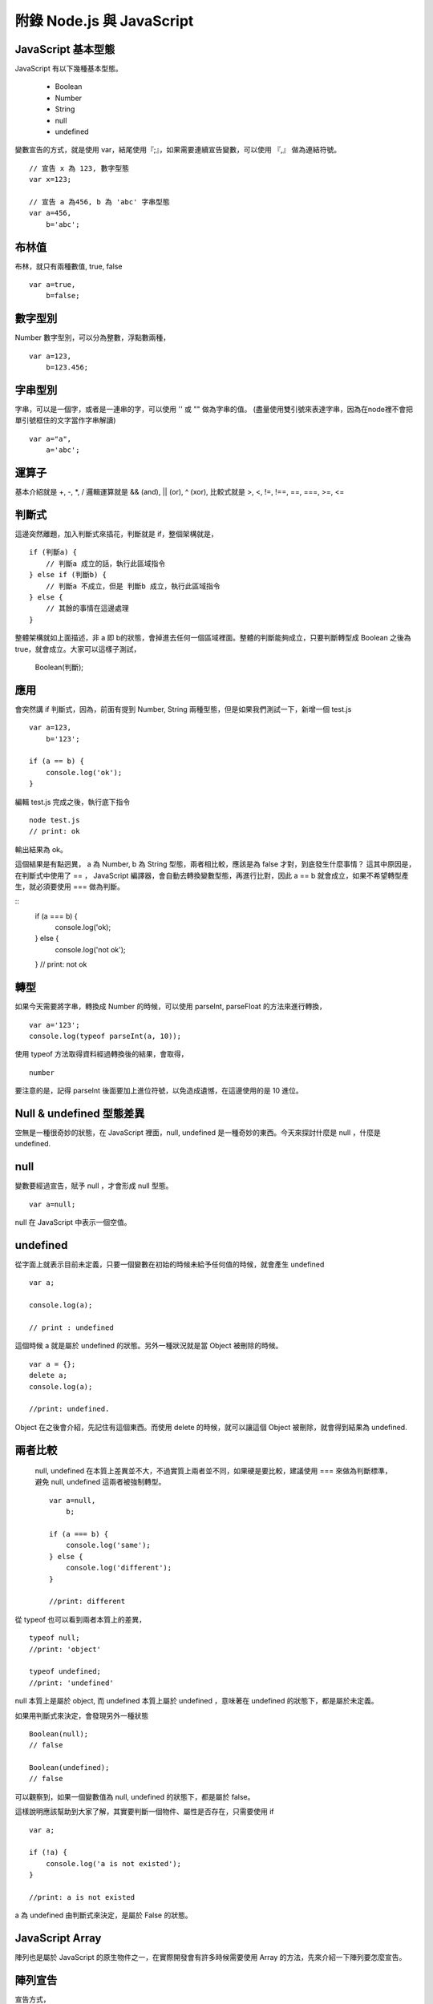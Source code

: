 **************************
附錄 Node.js 與 JavaScript 
**************************



JavaScript 基本型態
==================

JavaScript 有以下幾種基本型態。

 * Boolean
 * Number
 * String
 * null
 * undefined
 
變數宣告的方式，就是使用 var，結尾使用『;』，如果需要連續宣告變數，可以使用 『,』 做為連結符號。
 
::

    // 宣告 x 為 123, 數字型態
    var x=123;
    
    // 宣告 a 為456, b 為 'abc' 字串型態
    var a=456,
        b='abc';

布林值
======

布林，就只有兩種數值, true, false

::

    var a=true,
        b=false;

數字型別
=======
    
Number 數字型別，可以分為整數，浮點數兩種，
 
::

    var a=123,
        b=123.456;
 
字串型別
=======

字串，可以是一個字，或者是一連串的字，可以使用 '' 或 "" 做為字串的值。
(盡量使用雙引號來表達字串，因為在node裡不會把單引號框住的文字當作字串解讀)

::

    var a="a",
        a='abc';


運算子
=====

基本介紹就是 +, -, *, / 邏輯運算就是 && (and), || (or), ^ (xor), 比較式就是 >, <, !=, !==, ==, ===, >=, <=        

判斷式
=====

這邊突然離題，加入判斷式來插花，判斷就是 if，整個架構就是，

::

    if (判斷a) {
        // 判斷a 成立的話，執行此區域指令
    } else if (判斷b) {
        // 判斷a 不成立，但是 判斷b 成立，執行此區域指令
    } else {
        // 其餘的事情在這邊處理
    }

整體架構就如上面描述，非 a 即 b的狀態，會掉進去任何一個區域裡面。整體的判斷能夠成立，只要判斷轉型成 Boolean 之後為 true，就會成立。大家可以這樣子測試，

    Boolean(判斷);
    
應用
====

會突然講 if 判斷式，因為，前面有提到 Number, String 兩種型態，但是如果我們測試一下，新增一個 test.js

::

    var a=123,
        b='123';
        
    if (a == b) {
        console.log('ok');
    }
    
編輯 test.js 完成之後，執行底下指令

::

    node test.js
    // print: ok
    
輸出結果為 ok。

這個結果是有點迥異， a 為 Number, b 為 String 型態，兩者相比較，應該是為 false 才對，到底發生什麼事情？ 這其中原因是，在判斷式中使用了 == ， JavaScript 編譯器，會自動去轉換變數型態，再進行比對，因此 a == b 就會成立，如果不希望轉型產生，就必須要使用 === 做為判斷。

::
    if (a === b) {
        console.log('ok);
    } else {
        console.log('not ok');
    }
    // print: not ok

轉型
====

如果今天需要將字串，轉換成 Number 的時候，可以使用 parseInt, parseFloat 的方法來進行轉換，

::

    var a='123';
    console.log(typeof parseInt(a, 10));
    
使用 typeof 方法取得資料經過轉換後的結果，會取得，

::

    number
    
要注意的是，記得 parseInt 後面要加上進位符號，以免造成遺憾，在這邊使用的是 10 進位。

Null & undefined 型態差異
========================

空無是一種很奇妙的狀態，在 JavaScript 裡面，null, undefined 是一種奇妙的東西。今天來探討什麼是 null ，什麼是 undefined.

null
====

變數要經過宣告，賦予 null ，才會形成 null 型態。

::

    var a=null;
    
null 在 JavaScript 中表示一個空值。

undefined
==========

從字面上就表示目前未定義，只要一個變數在初始的時候未給予任何值的時候，就會產生 undefined

::

    var a;
    
    console.log(a);
    
    // print : undefined
    
這個時候 a 就是屬於 undefined 的狀態。另外一種狀況就是當 Object 被刪除的時候。

::

    var a = {};    
    delete a;
    console.log(a);
    
    //print: undefined.
    
Object 在之後會介紹，先記住有這個東西。而使用 delete 的時候，就可以讓這個 Object 被刪除，就會得到結果為 undefined.

兩者比較
=======

 null, undefined 在本質上差異並不大，不過實質上兩者並不同，如果硬是要比較，建議使用 === 來做為判斷標準，避免 null, undefined 這兩者被強制轉型。
 
 ::

    var a=null,
        b;
        
    if (a === b) {
        console.log('same');
    } else {
        console.log('different');
    }

    //print: different
    
從 typeof 也可以看到兩者本質上的差異，

::

    typeof null;
    //print: 'object'
    
    typeof undefined;
    //print: 'undefined'
    
null 本質上是屬於 object, 而 undefined 本質上屬於 undefined ，意味著在 undefined 的狀態下，都是屬於未定義。

如果用判斷式來決定，會發現另外一種狀態

::

    Boolean(null);
    // false
    
    Boolean(undefined);
    // false
    
可以觀察到，如果一個變數值為 null, undefined 的狀態下，都是屬於 false。

這樣說明應該幫助到大家了解，其實要判斷一個物件、屬性是否存在，只需要使用 if

::

    var a;
    
    if (!a) {
        console.log('a is not existed');
    }
    
    //print: a is not existed
    
a 為 undefined 由判斷式來決定，是屬於 False 的狀態。


JavaScript Array
=================

陣列也是屬於 JavaScript 的原生物件之一，在實際開發會有許多時候需要使用 Array 的方法，先來介紹一下陣列要怎麼宣告。

陣列宣告
=======

宣告方式，

.. code-block:: js

    var a=['a', 'b', 'c'];
    
    var a=new Array('a', 'b', 'c');

以上這兩種方式都可以宣告成陣列，接著我們將 a 這個變數印出來看一下，

.. code-block:: js

    console.log(a);
    //print: [0, 1, 2]

Array 的排列指標從 0 開始，像上面的例子來說， a 的指標就有三個，0, 1, 2，如果要印出特定的某個陣列數值，使用方法，

.. code-block:: js

    console.log(a[1]);
    //print: b
    
如果要判斷一個變數是不是 Array 最簡單的方式就是直接使用 Array 的原生方法，

.. code-block:: js

    var a=['a', 'b', 'c'];
    
    console.log(Array.isArray(a));
    //print: true
    
    var b='a';
    console.log(Array.isArray(b));
    //print: false

如果要取得陣列變數的長度可以直接使用，

.. code-block:: js

    console.log(a.length);
    
length 為一個常數，型態為 Number，會列出目前陣列的長度。

pop, shift
===========

以前面所宣告的陣列為範例，

.. code-block:: js

    var a=['a', 'b', 'c'];
    
使用 pop 可以從最後面取出陣列的最後一個值。

.. code-block:: js

    console.log(a.pop());
    //print: c
    
    console.log(a.length);
    //print: 2

同時也可以注意到，使用 pop 這個方法之後，陣列的長度內容也會被輸出。另外一個跟 pop 很像的方式就是 shift，

.. code-block:: js

    console.log(a.shift());
    //print: a
    
    console.log(a.length);
    //print: 1

shift 跟 pop 最大的差異，就是從最前面將數值取出，同時也會讓呼叫的陣列少一個數組。

slice
======

前面提到 pop, shift 就不得不說一下 slice，使用方式，

.. code-block:: js

    console.log(a.slice(1,3));
    //print: 'b', 'c'
    
第一個參數為起始指標，第二個參數為結束指標，會將這個陣列進行切割，變成一個新的陣列型態。
如果需要給予新的變數，就可以這樣子做，完整的範例。

.. code-block:: js

    var a=['a', 'b', 'c'];
    
    var b=a.slice(1,3);
    
    console.log(b);
    //print: 'b', 'c'
    
concat
=======

concat 這個方法，可以將兩個 Array 組合起來，

.. code-block:: js

    var a=['a'];
    
    var b=['b', 'c'];
    
    console.log(a.concat(b));
    //print: 'a', 'b', 'c'
    
concat 會將陣列組合，之後變成全新的數組，如果以例子來說，a 陣列希望變成 ['a', 'b', 'c']，可以重新將數值分配給 a，範例來說

.. code-block:: js

    a = a.concat(b);    

Iterator
=========

陣列資料，必須要有 Iterator，將資料巡迴一次，通常是使用迴圈的方式，

.. code-block:: js

    var a=['a', 'b', 'c'];
    
    for(var i=0; i < a.length; i++) {
        console.log(a[i]);
    }

    //print: a
    //       b
    //       c

事實上可以用更簡單的方式進行，

.. code-block:: js

    var a=['a', 'b', 'c'];
    
    a.forEach(function (val, idx) {
        console.log(val, idx);
    });
    
    /*
    print:
    a, 0
    b, 1
    c, 2
    */

在 Array 裡面可以使用 foreach 的方式進行 iterator， 裡面給予的 function (匿名函式)，第一個變數為 Array 的 Value, 第二個變數為 Array 的指標。


其實使用 JavaScript 在網頁端與伺服器端的差距並不大，但是為了使 NodeJS 可以發揮他最強大的能力，有一些知識還是必要的，所以還是針對這些主題介紹一下。

其中 Event Loop、Scope 以及 Callback 其實是比較需要了解的基本知識，
cps、currying、flow control是更進階的技巧與應用。

Event Loop
==========

可能很多人在寫Javascript時，並不知道他是怎麼被執行的。這個時候可以參考一下jQuery作者John Resig一篇好文章，介紹事件及timer怎麼在瀏覽器中執行：How JavaScript Timers Work。通常在網頁中，所有的Javascript執行完畢後（這部份全部都在global scope跑，除非執行函數），接下來就是如John Resig解釋的這樣，所有的事件處理函數，以及timer執行的函數，會排在一個queue結構中，利用一個無窮迴圈，不斷從queue中取出函數來執行。這個就是event loop。

（除了John Resig的那篇文章，Nicholas C. Zakas的 "Professional Javascript for Web Developer 2nd edition" 有一個試閱本：http://yuiblog.com/assets/pdf/zakas-projs-2ed-ch18.pdf，598頁剛好也有簡短的說明）

所以在Javascript中，雖然有非同步，但是他並不是使用執行緒。所有的事件或是非同步執行的函數，都是在同一個執行緒中，利用event loop的方式在執行。至於一些比較慢的動作例如I/O、網頁render, reflow等，實際動作會在其他執行緒跑，等到有結果時才利用事件來觸發處理函數來處理。這樣的模型有幾個好處：
沒有執行緒的額外成本，所以反應速度很快
不會有任何程式同時用到同一個變數，不必考慮lock，也不會產生dead lock
所以程式撰寫很簡單
但是也有一些潛在問題：
任一個函數執行時間較長，都會讓其他函數更慢執行（因為一個跑完才會跑另一個）
在多核心硬體普遍的現在，無法用單一的應用程式instance發揮所有的硬體能力
用NodeJS撰寫伺服器程式，碰到的也是一樣的狀況。要讓系統發揮event loop的效能，就要盡量利用事件的方式來組織程式架構。另外，對於一些有可能較為耗時的操作，可以考慮使用 process.nextTick 函數來讓他以非同步的方式執行，避免在同一個函數中執行太久，擋住所有函數的執行。

如果想要測試event loop怎樣在「瀏覽器」中運行，可以在函數中呼叫alert()，這樣會讓所有Javascript的執行停下來，尤其會干擾所有使用timer的函數執行。有一個簡單的例子，這是一個會依照設定的時間間隔嚴格執行動作的動畫，如果時間過了就會跳過要執行的動作。點按圖片以後，人物會快速旋轉，但是在旋轉執行完畢前按下「delay」按鈕，讓alert訊息等久一點，接下來的動畫就完全不會出現了。

Scope 與 Closure
================

要快速理解 JavaScript 的 Scope（變數作用範圍）原理，只要記住他是Lexical Scope就差不多了。簡單地說，變數作用範圍是依照程式定義時（或者叫做程式文本？）的上下文決定，而不是執行時的上下文決定。

為了維護程式執行時所依賴的變數，即使執行時程式運行在原本的scope之外，他的變數作用範圍仍然維持不變。這時程式依賴的自由變數（定義時不是local的，而是在上一層scope定義的變數）一樣可以使用，就好像被關閉起來，所以叫做Closure。用程式看比較好懂：

.. code-block:: js

    function outter(arg1) {
        //arg1及free_variable1對inner函數來說，都是自由變數
        var free_variable1 = 3;
        return function inner(arg2) {
            var local_variable1 =2;//arg2及local_variable1對inner函數來說，都是本地變數
            return arg1 + arg2 + free_variable1 + local_variable1;
        };
    }

var a = outter(1);//變數a 就是outter函數執行後返回的inner函數

var b = a(4);//執行inner函數，執行時上下文已經在outter函數之外，但是仍然能正常執行，而且可以使用定義在outter函數裡面的arg1及free_variable1變數

console.log(b);//結果10

在Javascript中，scope最主要的單位是函數（另外有global及eval），所以有可能製造出closure的狀況，通常在形式上都是有巢狀的函數定義，而且內側的函數使用到定義在外側函數裡面的變數。

Closure有可能會造成記憶體洩漏，主要是因為被參考的變數無法被垃圾收集機制處理，造成佔用的資源無法釋放，所以使用上必須考慮清楚，不要造成意外的記憶體洩漏。（在上面的例子中，如果a一直未執行，使用到的記憶體就不會被釋放）

跟透過函數的參數把變數傳給函數比較起來，Javascript Engine會比較難對Closure進行最佳化。如果有效能上的考量，這一點也需要注意。

Callback
========

要介紹 Callback 之前，
要先提到 JavaScript 的特色。

JavaScript 是一種函數式語言（functional language），所有Javascript語言內的函數，都是高階函數(higher order function，這是數學名詞，計算機用語好像是first class function，意指函數使用沒有任何限制，與其他物件一樣)。也就是說，函數可以作為函數的參數傳給函數，也可以當作函數的返回值。這個特性，讓Javascript的函數，使用上非常有彈性，而且功能強大。

callback在形式上，其實就是把函數傳給函數，然後在適當的時機呼叫傳入的函數。Javascript使用的事件系統，通常就是使用這種形式。NodeJS中，有一個物件叫做EventEmitter，這是NodeJS事件處理的核心物件，所有會使用事件處理的函數，都會「繼承」這個物件。（這裡說的繼承，實作上應該像是mixin）他的使用很簡單：
可以使用 物件.on(事件名稱, callback函數) 或是 物件.addListener(事件名稱, callback函數) 把你想要處理事件的函數傳入
在 物件 中，可以使用 物件.emit(事件名稱, 參數...) 呼叫傳入的callback函數
這是Observer Pattern的簡單實作，而且跟在網頁中使用DOM的addEventListener使用上很類似，也很容易上手。不過NodeJS是大量使用非同步方式執行的應用，所以程式邏輯幾乎都是寫在callback函數中，當邏輯比較複雜時，大量的callback會讓程式看起來很複雜，也比較難單元測試。舉例來說：

.. code-block:: js

    var p_client = new Db('integration_tests_20', new Server("127.0.0.1", 27017, {}), {'pk':CustomPKFactory});
    p_client.open(function(err, p_client) {
      p_client.dropDatabase(function(err, done) {
        p_client.createCollection('test_custom_key', function(err, collection) {
          collection.insert({'a':1}, function(err, docs) {
            collection.find({'_id':new ObjectID("aaaaaaaaaaaa")}, function(err, cursor) {
              cursor.toArray(function(err, items) {
                test.assertEquals(1, items.length);
                p_client.close();
              });
            });
          });
        });
      });
    });

這是在網路上看到的一段操作mongodb的程式碼，為了循序操作，所以必須在一個callback裡面呼叫下一個動作要使用的函數，這個函數裡面還是會使用callback，最後就形成一個非常深的巢狀。

這樣的程式碼，會比較難進行單元測試。有一個簡單的解決方式，是盡量不要使用匿名函數來當作callback或是event handler。透過這樣的方式，就可以對各個handler做單元測試了。例如：

.. code-block:: js

    var http = require('http');
    var tools = {
     cookieParser: function(request, response) {
     if(request.headers['Cookie']) {
     //do parsing
     }
     }
    };
    var server = http.createServer(function(request, response) {
     this.emit('init', request, response);
     //...
    });
    server.on('init', tools.cookieParser);
    server.listen(8080, '127.0.0.1');

更進一步，可以把tools改成外部module，例如叫做tools.js：

.. code-block:: js

    module.exports = {
     cookieParser: function(request, response) {
     if(request.headers['Cookie']) {
     //do parsing
     }
     }
    };

然後把程式改成：

.. code-block:: js

    var http = require('http');
    
    var server = http.createServer(function(request, response) {
     this.emit('init', request, response);
     //...
    });
    server.on('init', require('./tools').cookieParser);
    server.listen(8080, '127.0.0.1');

這樣就可以單元測試cookieParser了。例如使用nodeunit時，可以這樣寫：

.. code-block:: js

    var testCase = require('nodeunit').testCase;
    module.exports = testCase({
        "setUp": function(cb) {
         this.request = {
         headers: {
         Cookie: 'name1:val1; name2:val2'
         }
         };
         this.response = {};
         this.result = {name1:'val1',name2:'val2'};
            cb();
        },
        "tearDown": function(cb) {
            cb();
        },
        "normal_case": function(test) {
         test.expect(1);
         var obj = require('./tools').cookieParser(this.request, this.response);
         test.deepEqual(obj, this.result);
         test.done();
        }
    });

善於利用模組，可以讓程式更好維護與測試。

CPS（Continuation-Passing Style）
================================

cps是callback使用上的特例，形式上就是在函數最後呼叫callback，這樣就好像把函數執行後把結果交給callback繼續運行，所以稱作continuation-passing style。利用cps，可以在非同步執行的情況下，透過傳給callback的這個cps callback來獲知callback執行完畢，或是取得執行結果。例如：

.. code-block:: html

    <html>
    <body>
    <div id="panel" style="visibility:hidden"></div>
    </body>
    </html>
    <script>
    var request = new XMLHttpRequest();
    request.open('GET', 'test749.txt?timestamp='+new Date().getTime(), true);
    request.addEventListener('readystatechange', function(next){
     return function() {
     if(this.readyState===4&&this.status===200) {
     next(this.responseText);//<==傳入的cps callback在動作完成時執行並取得結果進一步處理
     }
     };
    }(function(str){//<==這個匿名函數就是cps callback
     document.getElementById('panel').innerHTML=str;
     document.getElementById('panel').style.visibility = 'visible';
    }), false);
    request.send();
    </script>

進一步的應用，也可以參考2-6 流程控制。


函數返回函數與Currying
====================

前面的cps範例裡面，使用了函數返回函數，這是為了把cps callback傳遞給onreadystatechange事件處理函數的方法。（因為這個事件處理函數並沒有設計好會傳送/接收這樣的參數）實際會執行的事件處理函數其實是內層返回的那個函數，之外包覆的這個函數，主要是為了利用Closure，把next傳給內層的事件處理函數。這個方法更常使用的地方，是為了解決一些scope問題。例如：

.. code-block:: js

    <script>
    var accu=0,count=10;
    for(var i=0; i<count; i++) {
      setTimeout(
        function(){
          count--;
          accu+=i;
          if(count<=0)
            console.log(accu)
        }
      , 50)
    }
    </script>

最後得出的結果會是100，而不是想像中的45，這是因為等到setTimeout指定的函數執行時，變數i已經變成10而離開迴圈了。要解決這個問題，就需要透過Closure來保存變數i：

.. code-block:: js

    <script>
    var accu=0,count=10;
    for(var i=0; i<count; i++) {
      setTimeout(
        function(i) {
         return function(){
         count--;
           accu+=i;
           if(count<=0)
             console.log(accu)
         };
       }(i)
      , 50)
    }
    //淺藍色底色的部份，是跟上面例子不一樣的地方
    </script>

函數返回函數的另外一個用途，是可以暫緩函數執行。例如：

.. code-block:: js
    
    function add(m, n) {
      return m+n;
    }
    var a = add(20, 10);
    console.log(a);

add這個函數，必須同時輸入兩個參數，才有辦法執行。如果我希望這個函數可以先給它一個參數，等一些處理過後再給一個參數，然後得到結果，就必須用函數返回函數的方式做修改：

.. code-block:: js

    function add(m) {
      return function(n) {
        return m+n;
      };
    }
    var wait_another_arg = add(20);//先給一個參數
    var a = function(arr) {
      var ret=0;
      for(var i=0;i<arr.length;i++) ret+=arr[i];
      return ret;
    }([1,2,3,4]);//計算一下另一個參數
    var b = wait_another_arg(a);//然後再繼續執行
    console.log(b);

像這樣利用函數返回函數，使得原本接受多個參數的函數，可以一次接受一個參數，直到參數接收完成才執行得到結果的方式，有一個學名就叫做...Currying

綜合以上許多奇技淫巧，就可以透過用函數來處理函數的方式，調整程式流程。接下來看看...


流程控制
=======

（以sync方式使用async函數、避開巢狀callback循序呼叫async callback等奇技淫巧）

建議參考：

* http://howtonode.org/control-flow
* http://howtonode.org/control-flow-part-ii
* http://howtonode.org/control-flow-part-iii
* http://blog.mixu.net/2011/02/02/essential-node-js-patterns-and-snippets

這幾篇都是非常經典的NodeJS/Javascript流程控制好文章（阿，mixu是在介紹一些pattern時提到這方面的主題）。不過我還是用幾個簡單的程式介紹一下做法跟概念：


並發與等待
---------

下面的程式參考了mixu文章中的做法：

.. code-block:: js

    var wait = function(callbacks, done) {
     console.log('wait start');
     var counter = callbacks.length;
     var results = [];
     var next = function(result) {//接收函數執行結果，並判斷是否結束執行
     results.push(result);
     if(--counter == 0) {
     done(results);//如果結束執行，就把所有執行結果傳給指定的callback處理
     }
     };
     for(var i = 0; i < callbacks.length; i++) {//依次呼叫所有要執行的函數
     callbacks[i](next);
     }
     console.log('wait end');
    }

    wait(
     [
     function(next){
     setTimeout(function(){
     console.log('done a');
     var result = 500;
     next(result)
     },500);
     },
     function(next){
     setTimeout(function(){
     console.log('done b');
     var result = 1000;
     next(result)
     },1000);
     },
     function(next){
     setTimeout(function(){
     console.log('done c');
     var result = 1500;
     next(1500)
     },1500);
     }
     ],
     function(results){
     var ret = 0, i=0;
     for(; i<results.length; i++) {
     ret += results[i];
     }
     console.log('done all. result: '+ret);
     }
    );

執行結果：
wait start
wait end
done a
done b
done c
done all. result: 3000

可以看出來，其實wait並不是真的等到所有函數執行完才結束執行，而是在所有傳給他的函數執行完畢後（不論同步、非同步），才執行處理結果的函數（也就是done()）

不過這樣的寫法，還不夠實用，因為沒辦法實際讓函數可以等待執行完畢，又能當作事件處理函數來實際使用。上面參考到的Tim Caswell的文章，裡面有一種解法，不過還需要額外包裝（在他的例子中）NodeJS核心的fs物件，把一些函數（例如readFile）用Currying處理。類似像這樣：

.. code-block:: js

    var fs = require('fs');
    var readFile = function(path) {
        return function(callback, errback) {
            fs.readFile(path, function(err, data) {
                if(err) {
                    errback();
                } else {
                    callback(data);
                }
            });
        };
    }

其他部份可以參考Tim Caswell的文章，他的Do.parallel跟上面的wait差不多意思，這裡只提示一下他沒說到的地方。

另外一種做法是去修飾一下callback，當他作為事件處理函數執行後，再用cps的方式取得結果：

.. code-block:: js

    <script>
    function Wait(fns, done) {
        var count = 0;
        var results = [];
        this.getCallback = function(index) {
            count++;
            return (function(waitback) {
                return function() {
                    var i=0,args=[];
                    for(;i<arguments.length;i++) {
                        args.push(arguments[i]);
                    }
                    args.push(waitback);
                    fns[index].apply(this, args);
                };
            })(function(result) {
                results.push(result);
                if(--count == 0) {
                    done(results);
                }
            });
        }
    }
    var a = new Wait(
     [
     function(waitback){
     console.log('done a');
     var result = 500;
     waitback(result)
     },
     function(waitback){
     console.log('done b');
     var result = 1000;
     waitback(result)
     },
     function(waitback){
     console.log('done c');
     var result = 1500;
     waitback(result)
     }
     ],
     function(results){
     var ret = 0, i=0;
     for(; i<results.length; i++) {
     ret += results[i];
     }
     console.log('done all. result: '+ret);
     }
    );
    var callbacks = [a.getCallback(0),a.getCallback(1),a.getCallback(0),a.getCallback(2)];

    //一次取出要使用的callbacks，避免結果提早送出
    setTimeout(callbacks[0], 500);
    setTimeout(callbacks[1], 1000);
    setTimeout(callbacks[2], 1500);
    setTimeout(callbacks[3], 2000);
    //當所有取出的callbacks執行完畢，就呼叫done()來處理結果
    </script>

執行結果：

done a
done b
done a
done c
done all. result: 3500

上面只是一些小實驗，更成熟的作品是Tim Caswell的step：https://github.com/creationix/step

如果希望真正使用同步的方式寫非同步，則需要使用Promise.js這一類的library來轉換非同步函數，不過他結構比較複雜XD（見仁見智，不過有些人認為Promise有點過頭了）：http://blogs.msdn.com/b/rbuckton/archive/2011/08/15/promise-js-2-0-promise-framework-for-javascript.aspx

如果想不透過其他Library做轉換，又能直接用同步方式執行非同步函數，大概就要使用一些需要額外compile原始程式碼的方法了。例如Bruno Jouhier的streamline.js：https://github.com/Sage/streamlinejs


循序執行
-------

循序執行可以協助把非常深的巢狀callback結構攤平，例如用這樣的簡單模組來做（serial.js）：

.. code-block:: js

    module.exports = function(funs) {
        var c = 0;
        if(!isArrayOfFunctions(funs)) {
            throw('Argument type was not matched. Should be array of functions.');
        }
        return function() {
            var args = Array.prototype.slice.call(arguments, 0);
            if(!(c>=funs.length)) {
                c++;
                return funs[c-1].apply(this, args);
            }
        };
    }

    function isArrayOfFunctions(f) {
        if(typeof f !== 'object') return false;
        if(!f.length) return false;
        if(!f.concat) return false;
        if(!f.splice) return false;
        var i = 0;
        for(; i<f.length; i++) {
            if(typeof f[i] !== 'function') return false;
        }
        return true;
    }

簡單的測試範例（testSerial.js），使用fs模組，確定某個path是檔案，然後讀取印出檔案內容。這樣會用到兩層的callback，所以測試中有使用serial的版本與nested callbacks的版本做對照：

.. code-block:: js

    var serial = require('./serial'),
        fs = require('fs'),
        path = './dclient.js',
        cb = serial([
        function(err, data) {
            if(!err) {
                if(data.isFile) {
                    fs.readFile(path, cb);
                }
            } else {
                console.log(err);
            }
        },
        function(err, data) {
            if(!err) {
                console.log('[flattened by searial:]');
                console.log(data.toString('utf8'));
            } else {
                console.log(err);
            }
        }
    ]);
    fs.stat(path, cb);
    
    fs.stat(path, function(err, data) {
        //第一層callback
        if(!err) {
            if(data.isFile) {
                fs.readFile(path, function(err, data) {
                    //第二層callback
                    if(!err) {
                        console.log('[nested callbacks:]');
                        console.log(data.toString('utf8'));
                    } else {
                        console.log(err);
                    }
                });
            } else {
                console.log(err);
            }
        }
    });

關鍵在於，這些callback的執行是有順序性的，所以利用serial返回的一個函數cb來取代這些callback，然後在cb中控制每次會循序呼叫的函數，就可以把巢狀的callback攤平成循序的function陣列（就是傳給serial函數的參數）。

測試中的./dclient.js是一個簡單的dnode測試程式，放在跟testSerial.js同一個目錄：

.. code-block:: js

    var dnode = require('dnode');
    
    dnode.connect(8000, 'localhost',  function(remote) {
        remote.restart(function(str) {
            console.log(str);
            process.exit();
        });
    });

執行測試程式後，出現結果：

[flattened by searial:]

.. code-block:: js

    var dnode = require('dnode');
    
    dnode.connect(8000, 'localhost',  function(remote) {
        remote.restart(function(str) {
            console.log(str);
            process.exit();
        });
    });

[nested callbacks:]

.. code-block:: js

    var dnode = require('dnode');
    
    dnode.connect(8000, 'localhost',  function(remote) {
        remote.restart(function(str) {
            console.log(str);
            process.exit();
        });
    });

對照起來看，兩種寫法的結果其實是一樣的，但是利用serial.js，巢狀的callback結構就會消失。

不過這樣也只限於順序單純的狀況，如果函數執行的順序比較複雜（不只是一直線），還是需要用功能更完整的流程控制模組比較好，例如 https://github.com/caolan/async 。


